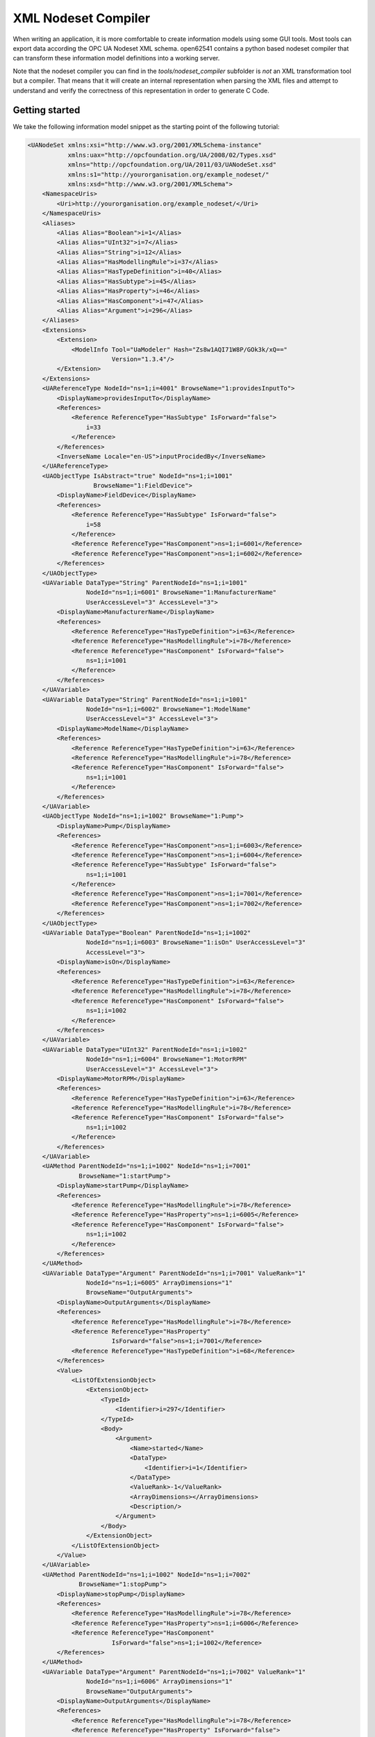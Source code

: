 XML Nodeset Compiler
--------------------

When writing an application, it is more comfortable to create information models using some GUI tools. Most tools can export data according the OPC UA Nodeset XML schema. open62541 contains a python based nodeset compiler that can transform these information model definitions into a working server.

Note that the nodeset compiler you can find in the *tools/nodeset_compiler* subfolder is *not* an XML transformation tool but a compiler. That means that it will create an internal representation when parsing the XML files and attempt to understand and verify the correctness of this representation in order to generate C Code.

Getting started
...............

We take the following information model snippet as the starting point of the following tutorial:

.. code-block:: xml

    <UANodeSet xmlns:xsi="http://www.w3.org/2001/XMLSchema-instance"
               xmlns:uax="http://opcfoundation.org/UA/2008/02/Types.xsd"
               xmlns="http://opcfoundation.org/UA/2011/03/UANodeSet.xsd"
               xmlns:s1="http://yourorganisation.org/example_nodeset/"
               xmlns:xsd="http://www.w3.org/2001/XMLSchema">
        <NamespaceUris>
            <Uri>http://yourorganisation.org/example_nodeset/</Uri>
        </NamespaceUris>
        <Aliases>
            <Alias Alias="Boolean">i=1</Alias>
            <Alias Alias="UInt32">i=7</Alias>
            <Alias Alias="String">i=12</Alias>
            <Alias Alias="HasModellingRule">i=37</Alias>
            <Alias Alias="HasTypeDefinition">i=40</Alias>
            <Alias Alias="HasSubtype">i=45</Alias>
            <Alias Alias="HasProperty">i=46</Alias>
            <Alias Alias="HasComponent">i=47</Alias>
            <Alias Alias="Argument">i=296</Alias>
        </Aliases>
        <Extensions>
            <Extension>
                <ModelInfo Tool="UaModeler" Hash="Zs8w1AQI71W8P/GOk3k/xQ=="
                           Version="1.3.4"/>
            </Extension>
        </Extensions>
        <UAReferenceType NodeId="ns=1;i=4001" BrowseName="1:providesInputTo">
            <DisplayName>providesInputTo</DisplayName>
            <References>
                <Reference ReferenceType="HasSubtype" IsForward="false">
                    i=33
                </Reference>
            </References>
            <InverseName Locale="en-US">inputProcidedBy</InverseName>
        </UAReferenceType>
        <UAObjectType IsAbstract="true" NodeId="ns=1;i=1001"
                      BrowseName="1:FieldDevice">
            <DisplayName>FieldDevice</DisplayName>
            <References>
                <Reference ReferenceType="HasSubtype" IsForward="false">
                    i=58
                </Reference>
                <Reference ReferenceType="HasComponent">ns=1;i=6001</Reference>
                <Reference ReferenceType="HasComponent">ns=1;i=6002</Reference>
            </References>
        </UAObjectType>
        <UAVariable DataType="String" ParentNodeId="ns=1;i=1001"
                    NodeId="ns=1;i=6001" BrowseName="1:ManufacturerName"
                    UserAccessLevel="3" AccessLevel="3">
            <DisplayName>ManufacturerName</DisplayName>
            <References>
                <Reference ReferenceType="HasTypeDefinition">i=63</Reference>
                <Reference ReferenceType="HasModellingRule">i=78</Reference>
                <Reference ReferenceType="HasComponent" IsForward="false">
                    ns=1;i=1001
                </Reference>
            </References>
        </UAVariable>
        <UAVariable DataType="String" ParentNodeId="ns=1;i=1001"
                    NodeId="ns=1;i=6002" BrowseName="1:ModelName"
                    UserAccessLevel="3" AccessLevel="3">
            <DisplayName>ModelName</DisplayName>
            <References>
                <Reference ReferenceType="HasTypeDefinition">i=63</Reference>
                <Reference ReferenceType="HasModellingRule">i=78</Reference>
                <Reference ReferenceType="HasComponent" IsForward="false">
                    ns=1;i=1001
                </Reference>
            </References>
        </UAVariable>
        <UAObjectType NodeId="ns=1;i=1002" BrowseName="1:Pump">
            <DisplayName>Pump</DisplayName>
            <References>
                <Reference ReferenceType="HasComponent">ns=1;i=6003</Reference>
                <Reference ReferenceType="HasComponent">ns=1;i=6004</Reference>
                <Reference ReferenceType="HasSubtype" IsForward="false">
                    ns=1;i=1001
                </Reference>
                <Reference ReferenceType="HasComponent">ns=1;i=7001</Reference>
                <Reference ReferenceType="HasComponent">ns=1;i=7002</Reference>
            </References>
        </UAObjectType>
        <UAVariable DataType="Boolean" ParentNodeId="ns=1;i=1002"
                    NodeId="ns=1;i=6003" BrowseName="1:isOn" UserAccessLevel="3"
                    AccessLevel="3">
            <DisplayName>isOn</DisplayName>
            <References>
                <Reference ReferenceType="HasTypeDefinition">i=63</Reference>
                <Reference ReferenceType="HasModellingRule">i=78</Reference>
                <Reference ReferenceType="HasComponent" IsForward="false">
                    ns=1;i=1002
                </Reference>
            </References>
        </UAVariable>
        <UAVariable DataType="UInt32" ParentNodeId="ns=1;i=1002"
                    NodeId="ns=1;i=6004" BrowseName="1:MotorRPM"
                    UserAccessLevel="3" AccessLevel="3">
            <DisplayName>MotorRPM</DisplayName>
            <References>
                <Reference ReferenceType="HasTypeDefinition">i=63</Reference>
                <Reference ReferenceType="HasModellingRule">i=78</Reference>
                <Reference ReferenceType="HasComponent" IsForward="false">
                    ns=1;i=1002
                </Reference>
            </References>
        </UAVariable>
        <UAMethod ParentNodeId="ns=1;i=1002" NodeId="ns=1;i=7001"
                  BrowseName="1:startPump">
            <DisplayName>startPump</DisplayName>
            <References>
                <Reference ReferenceType="HasModellingRule">i=78</Reference>
                <Reference ReferenceType="HasProperty">ns=1;i=6005</Reference>
                <Reference ReferenceType="HasComponent" IsForward="false">
                    ns=1;i=1002
                </Reference>
            </References>
        </UAMethod>
        <UAVariable DataType="Argument" ParentNodeId="ns=1;i=7001" ValueRank="1"
                    NodeId="ns=1;i=6005" ArrayDimensions="1"
                    BrowseName="OutputArguments">
            <DisplayName>OutputArguments</DisplayName>
            <References>
                <Reference ReferenceType="HasModellingRule">i=78</Reference>
                <Reference ReferenceType="HasProperty"
                           IsForward="false">ns=1;i=7001</Reference>
                <Reference ReferenceType="HasTypeDefinition">i=68</Reference>
            </References>
            <Value>
                <ListOfExtensionObject>
                    <ExtensionObject>
                        <TypeId>
                            <Identifier>i=297</Identifier>
                        </TypeId>
                        <Body>
                            <Argument>
                                <Name>started</Name>
                                <DataType>
                                    <Identifier>i=1</Identifier>
                                </DataType>
                                <ValueRank>-1</ValueRank>
                                <ArrayDimensions></ArrayDimensions>
                                <Description/>
                            </Argument>
                        </Body>
                    </ExtensionObject>
                </ListOfExtensionObject>
            </Value>
        </UAVariable>
        <UAMethod ParentNodeId="ns=1;i=1002" NodeId="ns=1;i=7002"
                  BrowseName="1:stopPump">
            <DisplayName>stopPump</DisplayName>
            <References>
                <Reference ReferenceType="HasModellingRule">i=78</Reference>
                <Reference ReferenceType="HasProperty">ns=1;i=6006</Reference>
                <Reference ReferenceType="HasComponent"
                           IsForward="false">ns=1;i=1002</Reference>
            </References>
        </UAMethod>
        <UAVariable DataType="Argument" ParentNodeId="ns=1;i=7002" ValueRank="1"
                    NodeId="ns=1;i=6006" ArrayDimensions="1"
                    BrowseName="OutputArguments">
            <DisplayName>OutputArguments</DisplayName>
            <References>
                <Reference ReferenceType="HasModellingRule">i=78</Reference>
                <Reference ReferenceType="HasProperty" IsForward="false">
                    ns=1;i=7002
                </Reference>
                <Reference ReferenceType="HasTypeDefinition">i=68</Reference>
            </References>
            <Value>
                <ListOfExtensionObject>
                    <ExtensionObject>
                        <TypeId>
                            <Identifier>i=297</Identifier>
                        </TypeId>
                        <Body>
                            <Argument>
                                <Name>stopped</Name>
                                <DataType>
                                    <Identifier>i=1</Identifier>
                                </DataType>
                                <ValueRank>-1</ValueRank>
                                <ArrayDimensions></ArrayDimensions>
                                <Description/>
                            </Argument>
                        </Body>
                    </ExtensionObject>
                </ListOfExtensionObject>
            </Value>
        </UAVariable>
    </UANodeSet>

Take the previous snippet and save it to a file ``myNS.xml``. To compile this nodeset into the corresponding C code, which can then be used by the open62541 stack, the nodeset compiler needs some arguments when you call it. The output of the help command gives you the following info:

.. code-block:: bash

    $ python ./nodeset_compiler.py -h
    usage: nodeset_compiler.py [-h] [-e <existingNodeSetXML>] [-x <nodeSetXML>]
                               [--generate-ns0] [--internal-headers]
                               [-b <blacklistFile>] [-i <ignoreFile>]
                               [-t <typesArray>]
                               [--max-string-length MAX_STRING_LENGTH] [-v]
                               <outputFile>

    positional arguments:
      <outputFile>          The path/basename for the <output file>.c and <output
                            file>.h files to be generated. This will also be the
                            function name used in the header and c-file.

    optional arguments:
      -h, --help            show this help message and exit
      -e <existingNodeSetXML>, --existing <existingNodeSetXML>
                            NodeSet XML files with nodes that are already present
                            on the server.
      -x <nodeSetXML>, --xml <nodeSetXML>
                            NodeSet XML files with nodes that shall be generated.
      --generate-ns0        Omit some consistency checks for bootstrapping
                            namespace 0, create references to parents and type
                            definitions manually
      --internal-headers    Include internal headers instead of amalgamated header
      -b <blacklistFile>, --blacklist <blacklistFile>
                            Loads a list of NodeIDs stored in blacklistFile (one
                            NodeID per line). Any of the nodeIds encountered in
                            this file will be removed from the nodeset prior to
                            compilation. Any references to these nodes will also
                            be removed
      -i <ignoreFile>, --ignore <ignoreFile>
                            Loads a list of NodeIDs stored in ignoreFile (one
                            NodeID per line). Any of the nodeIds encountered in
                            this file will be kept in the nodestore but not
                            printed in the generated code
      -t <typesArray>, --types-array <typesArray>
                            Types array for the given namespace. Can be used
                            mutliple times to define (in the same order as the
                            .xml files, first for --existing, then --xml) the type
                            arrays
      --max-string-length MAX_STRING_LENGTH
                            Maximum allowed length of a string literal. If longer,
                            it will be set to an empty string
      -v, --verbose         Make the script more verbose. Can be applied up to 4
                            times

So the resulting call looks like this:

.. code-block:: bash

    $ python ./nodeset_compiler.py --types-array=UA_TYPES --existing ../../deps/ua-nodeset/Schema/Opc.Ua.NodeSet2.xml --xml myNS.xml myNS

And the output of the command:

.. code-block:: bash

    INFO:__main__:Preprocessing (existing) ../../deps/ua-nodeset/Schema/Opc.Ua.NodeSet2.xml
    INFO:__main__:Preprocessing myNS.xml
    INFO:__main__:Generating Code
    INFO:__main__:NodeSet generation code successfully printed

The first argument ``--types-array=UA_TYPES`` defines the name of the global array in open62541 which contains the corresponding types used within the nodeset in ``NodeSet2.xml``. If you do not define your own datatypes, you can always use the ``UA_TYPES`` value. More on that later in this tutorial.
The next argument ``--existing ../../deps/ua-nodeset/Schema/Opc.Ua.NodeSet2.xml`` points to the XML definition of the standard-defined namespace 0 (NS0). Namespace 0 is assumed to be loaded beforehand and provides definitions for data type, reference types, and so. Since we reference nodes from NS0 in our myNS.xml we need to tell the nodeset compiler that it should also load that nodeset, but not compile it into the output.
Note that you may need to initialize the git submodule to get the ``deps/ua-nodeset`` folder (``git submodule update --init``) or download the full ``NodeSet2.xml`` manually.
The argument ``--xml myNS.xml`` points to the user-defined information model, whose nodes will be added to the abstract syntax tree. The script will then create the files ``myNS.c`` and ``myNS.h`` (indicated by the last argument ``myNS``) containing the C code necessary to instantiate those namespaces.

Although it is possible to run the compiler this way, it is highly discouraged. If you care to examine the CMakeLists.txt (examples/nodeset/CMakeLists.txt), you will find out that the file ``server_nodeset.xml`` is compiled with the command::

   COMMAND ${PYTHON_EXECUTABLE} ${PROJECT_SOURCE_DIR}/tools/nodeset_compiler/nodeset_compiler.py
    --types-array=UA_TYPES
    --existing ${UA_FILE_NS0}
    --xml ${PROJECT_SOURCE_DIR}/examples/nodeset/server_nodeset.xml
    ${PROJECT_BINARY_DIR}/src_generated/example_nodeset

If you look into the files generated by the nodeset compiler, you will see that it generated a method called ``extern UA_StatusCode myNS(UA_Server *server);``. You need to include the header and source file and then call the ``myNS(server)`` method right after creating the server instance with ``UA_Server_new``. This will automatically add all the nodes to the server and return ``UA_STATUSCODE_GOOD`` if there weren't any errors. Additionally you need to compile the open62541 stack with the full NS0 by setting ``UA_ENABLE_FULL_NS0=ON`` in CMake. Otherwise the stack uses a minimal subset where many nodes are not included and thus adding a custom nodeset may fail.

This is how you can use the nodeset compiler to compile simple NodeSet XMLs to be used by the open62541 stack.


Creating object instances
.........................

One of the key benefits of defining object types is being able to create object instances fairly easily. Object instantiation is handled automatically when the typedefinition NodeId points to a valid ObjectType node. All Attributes and Methods contained in the objectType definition will be instantiated along with the object node.

While variables are copied from the objetType definition (allowing the user for example to attach new dataSources to them), methods are always only linked. This paradigm is identical to languages like C++: The method called is always the same piece of code, but the first argument is a pointer to an object. Likewise, in OPC UA, only one methodCallback can be attached to a specific methodNode. If that methodNode is called, the parent objectId will be passed to the method - it is the methods job to derefence which object instance it belongs to in that moment.

Let's look at an example that will create a pump instance given the newly defined objectType from myNS.xml:

.. code-block:: c

    /* This work is licensed under a Creative Commons CCZero 1.0 Universal License.
     * See http://creativecommons.org/publicdomain/zero/1.0/ for more information. */

    #include <signal.h>
    #include <stdio.h>
    #include "open62541.h"

    /* Files myNS.h and myNS.c are created from myNS.xml */
    #include "myNS.h"

    UA_Boolean running = true;

    static void stopHandler(int sign) {
        UA_LOG_INFO(UA_Log_Stdout, UA_LOGCATEGORY_SERVER, "received ctrl-c");
        running = false;
    }

    int main(int argc, char **argv) {
        signal(SIGINT, stopHandler);
        signal(SIGTERM, stopHandler);

        UA_ServerConfig *config = UA_ServerConfig_new_default();
        UA_Server *server = UA_Server_new(config);

        UA_StatusCode retval;
        /* create nodes from nodeset */
        if (myNS(server) != UA_STATUSCODE_GOOD) {
            UA_LOG_ERROR(UA_Log_Stdout, UA_LOGCATEGORY_SERVER, "Could not add the example nodeset. "
                "Check previous output for any error.");
            retval = UA_STATUSCODE_BADUNEXPECTEDERROR;
        } else {


            UA_NodeId createdNodeId;
            UA_ObjectAttributes object_attr = UA_ObjectAttributes_default;

            object_attr.description = UA_LOCALIZEDTEXT("en-US", "A pump!");
            object_attr.displayName = UA_LOCALIZEDTEXT("en-US", "Pump1");

            // we assume that the myNS nodeset was added in namespace 2.
            // You should always use UA_Server_addNamespace to check what the
            // namespace index is for a given namespace URI. UA_Server_addNamespace
            // will just return the index if it is already added.
            UA_Server_addObjectNode(server, UA_NODEID_NUMERIC(1, 0),
                                    UA_NODEID_NUMERIC(0, UA_NS0ID_OBJECTSFOLDER),
                                    UA_NODEID_NUMERIC(0, UA_NS0ID_ORGANIZES),
                                    UA_QUALIFIEDNAME(1, "Pump1"),
                                    UA_NODEID_NUMERIC(2, 1002),
                                    object_attr, NULL, &createdNodeId);


            retval = UA_Server_run(server, &running);
        }
        UA_Server_delete(server);
        UA_ServerConfig_delete(config);
        return (int) retval;
    }

Make sure you have updated the headers and libs in your project, then recompile and run the server. Make especially sure you have added ``myNS.h`` to your include folder.

As you can see instantiating an object is not much different from creating an object node. The main difference is that you *must* use an objectType node as typeDefinition.

If you start the server and inspect the nodes with UA Expert, you will find the pump in the objects folder, which look like this :numref:`nodeset-compiler-pump`.

.. _nodeset-compiler-pump:

.. figure:: nodeset_compiler_pump.png
   :alt: Instantiated Pump Object with inherited children

   Instantiated Pump Object with inherited children

As you can see the pump has inherited it's parents attributes (ManufacturerName and ModelName). Methods, in contrast to objects and variables, are never cloned but instead only linked. The reason is that you will quite propably attach a method callback to a central method, not each object. Objects are instantiated if they are *below* the object you are creating, so any object (like an object called associatedServer of ServerType) that is part of pump will be instantiated as well. Objects *above* you object are never instantiated, so the same ServerType object in Fielddevices would have been ommitted (the reason is that the recursive instantiation function protects itself from infinite recursions, which are hard to track when first ascending, then redescending into a tree).


Combination of multiple nodesets
................................

In previous section you have seen how you can use the nodeset compiler with one single nodeset which depends on the default nodeset (NS0) ``Opc.Ua.NodeSet2.xml``. The nodeset compiler also supports nodesets which depend on more than one nodeset. We will show this use-case with the PLCopen nodeset. The PLCopen nodeset ``Opc.Ua.Plc.NodeSet2.xml`` depends on the DI nodeset ``Opc.Ua.Di.NodeSet2.xml`` which then depends on NS0. This example is also shown in ``examples/nodeset/CMakeLists.txt``.

For every nodeset we are depending, we need to call the nodeset compiler, bottom-up. The first nodeset is NS0. This is automatically created by the stack if you enable ``UA_ENABLE_FULL_NS0=ON`` in CMake. So we do not need to care about that. If you look into the main CMakeLists.txt you can find the corresponding call to the nodeset compiler. It uses some additional flags which should only be used for NS0 and are not required for other nodesets.

The next nodeset in the list is the DI nodeset. This nodeset defines some additional data types in ``deps/ua-nodeset/DI/Opc.Ua.Di.Types.bsd``. Since we also need these types within the generated code, we first need to compile the types into C code. The generated code is mainly a definition of the binary representation of the types required for encoding and decoding. The generation can be done using the ``tools/generate_datatypes.py`` script::

    COMMAND ${PYTHON_EXECUTABLE} ${PROJECT_SOURCE_DIR}/tools/generate_datatypes.py
    --namespace=2
    --type-csv=${PROJECT_SOURCE_DIR}/deps/ua-nodeset/DI/OpcUaDiModel.csv
    --type-bsd=${PROJECT_SOURCE_DIR}/deps/ua-nodeset/DI/Opc.Ua.Di.Types.bsd
    --no-builtin
    ${PROJECT_BINARY_DIR}/src_generated/ua_types_di

The ``namespace`` parameter indicates the namespace index of the generated node IDs for the type definitions. Currently we need to rely that the namespace is also added at this position in the final server. There is no automatic inferring yet (pull requests are warmly welcome).
The CSV and BSD files contain the metadata and definition for the types. The ``--no-builtin`` argument tells the script to skip internal datatypes which are always included in the stack. The last parameter is the output file and at the same time the name of the types array: ``UA_TYPES_DI``.

Now you can compile the DI nodeset XML using the following command::

    COMMAND ${PYTHON_EXECUTABLE} ${PROJECT_SOURCE_DIR}/tools/nodeset_compiler/nodeset_compiler.py
    --internal-headers
    --types-array=UA_TYPES
    --types-array=UA_TYPES_DI
    --existing ${PROJECT_SOURCE_DIR}/deps/ua-nodeset/Schema/Opc.Ua.NodeSet2.xml
    --xml ${PROJECT_SOURCE_DIR}/deps/ua-nodeset/DI/Opc.Ua.Di.NodeSet2.xml
    ${PROJECT_BINARY_DIR}/src_generated/ua_namespace_di

There are now two new arguments: ``--internal-headers`` indicates that internal headers (and non public API) should be included within the generated source code. This is currently required for nodesets which use structures as data values, and will probably be fixed in the future.
Then you see two times the ``--types-array`` argument. The types array argument is matched with the nodesets in the same order as they appear on the command line: first the ``existing`` ones, and then the ``xml``. It tells the nodeset compiler which types array it should use: ``UA_TYPES`` for ``Opc.Ua.NodeSet2.xml`` and ``UA_TYPES_DI`` for ``Opc.Ua.Di.NodeSet2.xml``. This is the type array generated by the ``generate_datatypes.py`` script. The rest is similar to the example in previous section: ``Opc.Ua.NodeSet2.xml`` is assumed to exist already and only needs to be loaded for consistency checks, ``Opc.Ua.Di.NodeSet2.xml`` will be generated in the output file ``ua_namespace_di.c/.h``

Next we can generate the PLCopen nodeset. Since it doesn't require any additional datatype definitions, we can immediately start with the nodeset compiler command::

   COMMAND ${PYTHON_EXECUTABLE} ${PROJECT_SOURCE_DIR}/tools/nodeset_compiler/nodeset_compiler.py
   --internal-headers
   --types-array=UA_TYPES
   --types-array=UA_TYPES_DI
   # PLCopen has no specific type definition, thus use the default UA_TYPES to ignore it
   --types-array=UA_TYPES
   --existing ${PROJECT_SOURCE_DIR}/deps/ua-nodeset/Schema/Opc.Ua.NodeSet2.xml
   --existing ${PROJECT_SOURCE_DIR}/deps/ua-nodeset/DI/Opc.Ua.Di.NodeSet2.xml
   --xml ${PROJECT_SOURCE_DIR}/deps/ua-nodeset/PLCopen/Opc.Ua.Plc.NodeSet2.xml
   ${PROJECT_BINARY_DIR}/src_generated/ua_namespace_plc


This call is quite similar to the compilation of the DI nodeset. As you can see, we do not define any specific types array for the PLCopen nodeset, but just use ``UA_TYPES`` to ignore it. Since the PLCopen nodeset depends on the NS0 and DI nodeset, we need to tell the nodeset compiler that these two nodesets should be seen as already existing. Make sure that the order is the same as in your XML file, e.g., in this case the order indicated in ``Opc.Ua.Plc.NodeSet2.xml -> UANodeSet -> Models -> Model``.

As a result of the previous scripts you will have multiple source files:

* ua_types_di_generated.c
* ua_types_di_generated.h
* ua_types_di_generated_encoding_binary.h
* ua_types_di_generated_handling.h
* ua_namespace_di.c
* ua_namespace_di.h
* ua_namespace_plc.c
* ua_namespace_plc.h

Finally you need to include all these files in your build process and call the corresponding initialization methods for the nodesets. An example application could look like this:

.. code-block:: c

    UA_ServerConfig *config = UA_ServerConfig_new_default();
    UA_Server *server = UA_Server_new(config);

    /* create nodes from nodeset */
    UA_StatusCode retval = ua_namespace_di(server);
    if(retval != UA_STATUSCODE_GOOD) {
        UA_LOG_ERROR(UA_Log_Stdout, UA_LOGCATEGORY_SERVER, "Adding the DI namespace failed. Please check previous error output.");
        UA_Server_delete(server);
        UA_ServerConfig_delete(config);
        return (int)UA_STATUSCODE_BADUNEXPECTEDERROR;
    }
    retval |= ua_namespace_plc(server);
    if(retval != UA_STATUSCODE_GOOD) {
        UA_LOG_ERROR(UA_Log_Stdout, UA_LOGCATEGORY_SERVER, "Adding the PLCopen namespace failed. Please check previous error output.");
        UA_Server_delete(server);
        UA_ServerConfig_delete(config);
        return (int)UA_STATUSCODE_BADUNEXPECTEDERROR;
    }

    retval = UA_Server_run(server, &running);
